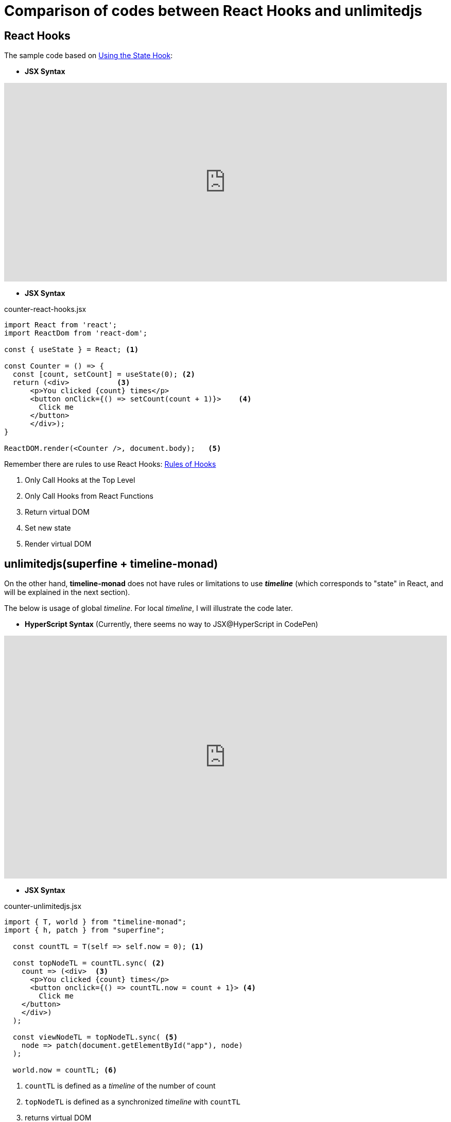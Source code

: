 = Comparison of codes between React Hooks and unlimitedjs
ifndef::stem[:stem: latexmath]
ifndef::imagesdir[:imagesdir: ./img/]
ifndef::source-highlighter[:source-highlighter: highlightjs]
ifndef::highlightjs-theme:[:highlightjs-theme: solarized-dark]

== React Hooks

The sample code based on https://reactjs.org/docs/hooks-state.html[Using the State Hook]:

* **JSX Syntax**
++++
<iframe height="386" style="width: 100%;" scrolling="no" title="React Hooks" src="https://codepen.io/stken2050/embed/WPrmga/?height=386&theme-id=36003&default-tab=js,result" frameborder="no" allowtransparency="true" allowfullscreen="true">
  See the Pen <a href='https://codepen.io/stken2050/pen/WPrmga/'>React Hooks</a> by Ken OKABE
  (<a href='https://codepen.io/stken2050'>@stken2050</a>) on <a href='https://codepen.io'>CodePen</a>.
</iframe>
++++

----
----

* **JSX Syntax**

[source,js]
.counter-react-hooks.jsx
----
import React from 'react';
import ReactDom from 'react-dom';

const { useState } = React; <1>

const Counter = () => {
  const [count, setCount] = useState(0); <2>
  return (<div>           <3> 
      <p>You clicked {count} times</p>
      <button onClick={() => setCount(count + 1)}>    <4>
        Click me
      </button>
      </div>);
}

ReactDOM.render(<Counter />, document.body);   <5>
----


Remember there are rules to use React Hooks: https://reactjs.org/docs/hooks-rules.html[Rules of Hooks]

<1> Only Call Hooks at the Top Level
<2> Only Call Hooks from React Functions
<3> Return virtual DOM
<4> Set new state
<5> Render virtual DOM 

== unlimitedjs(superfine + timeline-monad)

On the other hand, **timeline-monad** does not have rules or limitations to use **__timeline__** (which corresponds to "state" in React, and will be explained in the next section).

The below is usage of global __timeline__. For local __timeline__, I will illustrate the code later.

* **HyperScript Syntax** (Currently, there seems no way to JSX@HyperScript in CodePen)

++++
<iframe height="472" style="width: 100%;" scrolling="no" title="unlimitedjs" src="https://codepen.io/stken2050/embed/RvrOpJ/?height=472&theme-id=36003&default-tab=js,result" frameborder="no" allowtransparency="true" allowfullscreen="true">
  See the Pen <a href='https://codepen.io/stken2050/pen/RvrOpJ/'>unlimitedjs</a> by Ken OKABE
  (<a href='https://codepen.io/stken2050'>@stken2050</a>) on <a href='https://codepen.io'>CodePen</a>.
</iframe>
++++

----
----

* **JSX Syntax**

[source,js]
.counter-unlimitedjs.jsx
----
import { T, world } from "timeline-monad";
import { h, patch } from "superfine";

  const countTL = T(self => self.now = 0); <1>

  const topNodeTL = countTL.sync( <2>
    count => (<div>  <3>
      <p>You clicked {count} times</p>
      <button onclick={() => countTL.now = count + 1}> <4>
        Click me
    </button>
    </div>)
  );

  const viewNodeTL = topNodeTL.sync( <5>
    node => patch(document.getElementById("app"), node)
  );

  world.now = countTL; <6>
----

<1> `countTL` is defined as a __timeline__ of the number of count
<2> `topNodeTL` is defined as a synchronized __timeline__ with `countTL`
<3>  returns virtual DOM
<4>  Define the latest  __timeline__ of `count`
<5>  `viewNodeTL` is defined as a synchronized __timeline__ with `topNodeTL` rendering virtual DOM (`topNode`)
<6>  Initialize `countTL`

